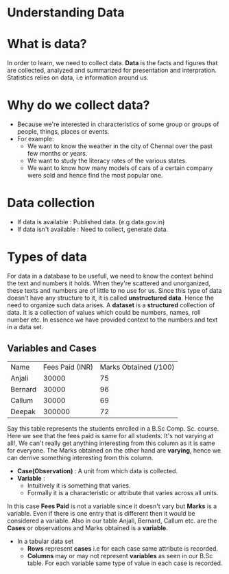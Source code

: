 * Understanding Data
* What is data?
In order to learn, we need to collect data.
*Data* is the facts and figures that are collected, analyzed and summarized for presentation and interpration.
Statistics relies on data, i.e information around us.

* Why do we collect data?
- Because we're interested in characteristics of some group or groups of people, things, places or events.
- For example:
  - We want to know the weather in the city of Chennai over the past few months or years.
  - We want to study the literacy rates of the various states.
  - We want to know how many models of cars of a certain company were sold and hence find the most popular one.

* Data collection
- If data is available : Published data. (e.g data.gov.in)
- If data isn't available : Need to collect, generate data.

* Types of data
For data in a database to be usefull, we need to know the context behind the text and numbers it holds.
When they're scattered and unorganized, these texts and numbers are of little to no use for us. Since this type of data doesn't have any structure to it, it is called *unstructured data*.
Hence the need to organize such data arises.
A *dataset* is a *structured* collection of data. It is a collection of values which could be numbers, names, roll number etc. In essence we have provided context to the numbers and text in a data set.

** Variables and Cases
| Name    | Fees Paid (INR) | Marks Obtained (/100) |
| Anjali  |           30000 |                    75 |
| Bernard |           30000 |                    96 |
| Callum  |           30000 |                    69 |
| Deepak  |          300000 |                    72 |

Say this table represents the students enrolled in a B.Sc Comp. Sc. course. Here we see that the fees paid is same for all students. It's not varying at all!, We can't really get anything interesting from this column as it is same for everyone.
The Marks obtained on the other hand are *varying*, hence we can derrive something interesting from this column.

- *Case(Observation)* : A unit from which data is collected.
- *Variable* :
  - Intuitively it is something that varies.
  - Formally it is a characteristic or attribute that varies across all units.

In this case *Fees Paid* is not a variable since it doesn't vary but *Marks* is a variable. Even if there is one entry that is different then it would be considered a variable.
Also in our table Anjali, Bernard, Callum etc. are the *Cases* or observations and Marks obtained is a *variable*.

- In a tabular data set
  - *Rows* represent *cases* i.e for each case same attribute is recorded.
  - *Columns* may or may not represent *variables* as seen in our B.Sc table. For each variable same type of value in each case is recorded.
